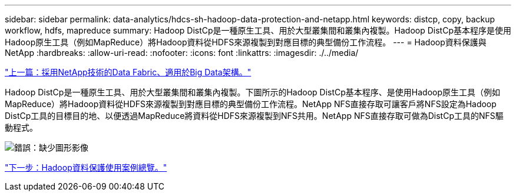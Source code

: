 ---
sidebar: sidebar 
permalink: data-analytics/hdcs-sh-hadoop-data-protection-and-netapp.html 
keywords: distcp, copy, backup workflow, hdfs, mapreduce 
summary: Hadoop DistCp是一種原生工具、用於大型叢集間和叢集內複製。Hadoop DistCp基本程序是使用Hadoop原生工具（例如MapReduce）將Hadoop資料從HDFS來源複製到對應目標的典型備份工作流程。 
---
= Hadoop資料保護與NetApp
:hardbreaks:
:allow-uri-read: 
:nofooter: 
:icons: font
:linkattrs: 
:imagesdir: ./../media/


link:hdcs-sh-data-fabric-powered-by-netapp-for-big-data-architecture.html["上一篇：採用NetApp技術的Data Fabric、適用於Big Data架構。"]

[role="lead"]
Hadoop DistCp是一種原生工具、用於大型叢集間和叢集內複製。下圖所示的Hadoop DistCp基本程序、是使用Hadoop原生工具（例如MapReduce）將Hadoop資料從HDFS來源複製到對應目標的典型備份工作流程。NetApp NFS直接存取可讓客戶將NFS設定為Hadoop DistCp工具的目標目的地、以便透過MapReduce將資料從HDFS來源複製到NFS共用。NetApp NFS直接存取可做為DistCp工具的NFS驅動程式。

image:hdcs-sh-image4.png["錯誤：缺少圖形影像"]

link:hdcs-sh-overview-of-hadoop-data-protection-use-cases.html["下一步：Hadoop資料保護使用案例總覽。"]
